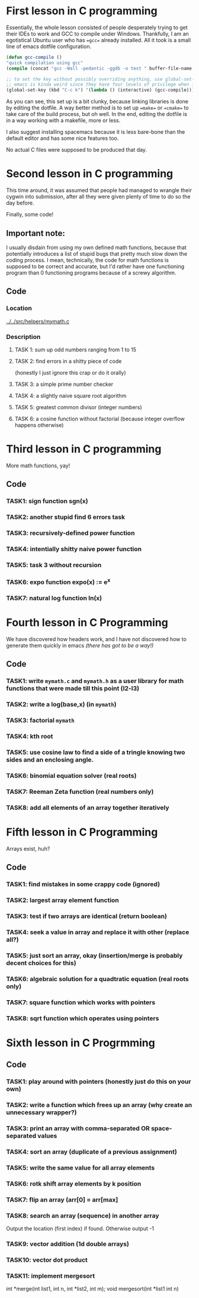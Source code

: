 * First lesson in C programming

Essentially, the whole lesson consisted of people desperately trying to get their IDEs to work and GCC to compile under Windows.
Thankfully, I am an egotistical Ubuntu user who has ==gcc== already installed. All it took is a small line of emacs dotfile configuration.

#+BEGIN_SRC emacs-lisp
(defun gcc-compile ()
"quick compilation using gcc"
(compile (concat "gcc -Wall -pedantic -ggdb -o test " buffer-file-name " -lm"))) ; -lm is a default c math library.

;; to set the key without possibly overriding anything, use global-set-key.
;; emacs is kinda weird since they have four levels of privilege when it comes to keybinds.
(global-set-key (kbd "C-c k") '(lambda () (interactive) (gcc-compile)))
#+END_SRC

As you can see, this set up is a bit clunky, because linking libraries is done by editing the dotfile. A way better method is to set up ==make== or ==cmake== to take care of the build process, but oh well.
In the end, editing the dotfile is in a way working with a makefile, more or less.

I also suggest installing spacemacs because it is less bare-bone than the default editor and has some nice features too.

No actual C files were supposed to be produced that day.

* Second lesson in C programming

This time around, it was assumed that people had managed to wrangle their cygwin into submission, after all they were given plenty of time to do so the day before.

Finally, some code!

** Important note:

 I usually disdain from using my own defined math functions, because that potentially introduces a list of stupid bugs that pretty much slow down the coding process. I mean, technically, the code for math functions is supposed to be correct and accurate, but I'd rather have one functioning program than 0 functioning programs because of a screwy algorithm.

** Code
*** Location
 [[../../src/helpers/mymath.c]]
*** Description
**** TASK 1: sum up odd numbers ranging from 1 to 15
**** TASK 2: find errors in a shitty piece of code
  (honestly I just ignore this crap or do it orally)
**** TASK 3: a simple prime number checker
**** TASK 4: a slightly naive square root algorithm
**** TASK 5: greatest common divisor (integer numbers)
**** TASK 6: a cosine function without factorial (because integer overflow happens otherwise)

* Third lesson in C programming

More math functions, yay!

** Code

*** TASK1: sign function sgn(x)
*** TASK2: another stupid find 6 errors task
*** TASK3: recursively-defined power function
*** TASK4: intentially shitty naive power function
*** TASK5: task 3 without recursion
*** TASK6: expo function expo(x) := e^x
*** TASK7: natural log function ln(x)
* Fourth lesson in C Programming

We have discovered how headers work, and I have not discovered how to generate them quickly in emacs /(there has got to be a way!)/

** Code

*** TASK1: write =mymath.c= and =mymath.h= as a user library for math functions that were made till this point (l2-l3)
*** TASK2: write a log(base,x) (in =mymath=)
*** TASK3: factorial =mymath=
*** TASK4: kth root
*** TASK5: use cosine law to find a side of a tringle knowing two sides and an enclosing angle.
*** TASK6: binomial equation solver (real roots)
*** TASK7: Reeman Zeta function (real numbers only)
*** TASK8: add all elements of an array together iteratively

* Fifth lesson in C Programming

Arrays exist, huh?

** Code

*** TASK1: find mistakes in some crappy code (ignored)

*** TASK2: largest array element function

*** TASK3: test if two arrays are identical (return boolean)

*** TASK4: seek a value in array and replace it with other (replace all?)

*** TASK5: just sort an array, okay (insertion/merge is probably decent choices for this)

*** TASK6: algebraic solution for a quadtratic equation (real roots only)

*** TASK7: square function which works with pointers

*** TASK8: sqrt function which operates using pointers

* Sixth lesson in C Progrmming

** Code

*** TASK1: play around with pointers (honestly just do this on your own)

*** TASK2: write a function which frees up an array (why create an unnecessary wrapper?)

*** TASK3: print an array with comma-separated OR space-separated values

*** TASK4: sort an array (duplicate of a previous assignment)

*** TASK5: write the same value for all array elements

*** TASK6: rotk shift array elements by k position

*** TASK7: flip an array (arr[0] = arr[max]

*** TASK8: search an array (sequence) in another array
Output the location (first index) if found. Otherwise output -1

*** TASK9: vector addition (1d double arrays)

*** TASK10: vector dot product

*** TASK11: implement mergesort

int *merge(int list1, int n, int *list2, int m);
void mergesort(int *list1 int n)

